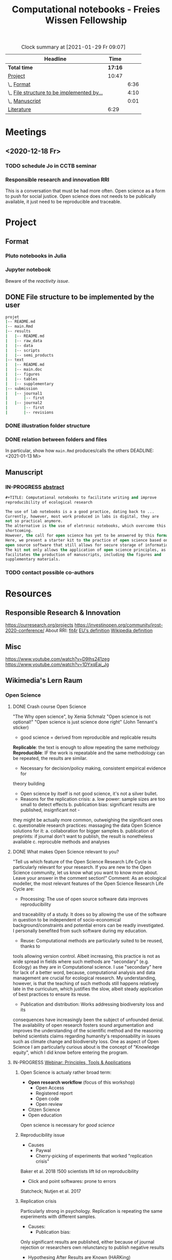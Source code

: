 #+TITLE: Computational notebooks - Freies Wissen Fellowship
#+BEGIN: clocktable :scope file :maxlevel 2 :link t :tstart "2021-01-13"
#+CAPTION: Clock summary at [2021-01-29 Fr 09:07]
| Headline                                   |    Time |      |
|--------------------------------------------+---------+------|
| *Total time*                               | *17:16* |      |
|--------------------------------------------+---------+------|
| [[file:/home/ludmilla/Documents/training/openscience_202021/freieswissen.org::Project][Project]]                                    |   10:47 |      |
| \_  [[file:/home/ludmilla/Documents/training/openscience_202021/freieswissen.org::Format][Format]]                                 |         | 6:36 |
| \_  [[file:/home/ludmilla/Documents/training/openscience_202021/freieswissen.org::File structure to be implemented by the user][File structure to be implemented by...]] |         | 4:10 |
| \_  [[file:/home/ludmilla/Documents/training/openscience_202021/freieswissen.org::Manuscript][Manuscript]]                             |         | 0:01 |
| [[file:/home/ludmilla/Documents/training/openscience_202021/freieswissen.org::Literature][Literature]]                                 |    6:29 |      |
#+END:
* Meetings
** <2020-12-18 Fr>
*** TODO schedule Jo in CCTB seminar
*** Responsible research and innovation                                 :RRI:
This is a conversation that must be had more often.
Open science as a form to push for social justice.
Open science does not needs to be publically available, it just need to be
reproducible and traceable.
* Project
** Format
*** Pluto notebooks in Julia
    :LOGBOOK:
    CLOCK: [2021-01-22 Fr 15:12]--[2021-01-22 Fr 16:00] =>  0:48
    CLOCK: [2021-01-22 Fr 12:35]--[2021-01-22 Fr 13:42] =>  1:07
    CLOCK: b[2021-01-14 Do 18:35]--[2021-01-14 Do 19:50] =>  1:15
    - Note taken on [2021-01-14 Do 19:29] \\
      Learning notes in [[file:/home/ludmilla/Documents/my_library/julia/notes.org::*Interactive notebooks (Fons van der Plas & Mikolav Bochenski, JuliaCon 2020)][Julia notebook]]
    - Note taken on [2021-01-14 Do 19:28] \\
      Having a package to take care of all this would be great, but would also mean 
      maintenance, which is not my objective here.
      The objective is actually having a basic workflow of research and documentation, 
      and using the R/Jupyter notebook to navigate it.
    CLOCK: [2021-01-14 Do 18:30]--[2021-01-14 Do 19:25] =>  0:55
    :END:
*** Jupyter notebook
    :LOGBOOK:
    CLOCK: [2021-01-26 Di 17:40]--[2021-01-26 Di 18:05] =>  0:25
    CLOCK: [2021-01-26 Di 16:43]--[2021-01-26 Di 17:09] =>  0:26
    CLOCK: [2021-01-26 Di 16:04]--[2021-01-26 Di 16:29] =>  0:25
    CLOCK: [2021-01-26 Di 15:17]--[2021-01-26 Di 15:46] =>  0:29
    CLOCK: [2021-01-26 Di 14:39]--[2021-01-26 Di 15:10] =>  0:31
    CLOCK: [2021-01-26 Di 13:53]--[2021-01-26 Di 14:28] =>  0:35
    CLOCK: [2021-01-26 Di 13:21]--[2021-01-26 Di 13:47] =>  0:26
    - Note taken on [2021-01-26 Di 11:23] \\
      Learning notes in [[file:/home/ludmilla/Documents/my_library/computational_science/notes.org::*Jupyter notebooks][comp.scie notebook]]
    CLOCK: [2021-01-26 Di 11:21]--[2021-01-26 Di 11:50] =>  0:29
    :END:
Beware of the [[Notebooks in Julia][reactivity issue]].
** DONE File structure to be implemented by the user
   :LOGBOOK:
   - State "DONE"       from "TODO"       [2021-01-13 Mi 21:07]
   :END:
#+BEGIN_SRC sh
projet
|-- README.md
|-- main.Rmd
|-- results
|   |-- README.md
|   |-- raw_data
|   |-- data
|   |-- scripts
|   |-- semi_products
|-- text
|   |-- README.md
|   |-- main.doc
|   |-- figures
|   |-- tables
|   |-- supplementary
|-- submission
|   |-- journal1
|       |-- first
|   |-- journal2
|       |-- first
|       |-- revisions
#+END_SRC
*** DONE illustration folder structure
    :LOGBOOK:
    - State "DONE"       from "IN-PROGRESS" [2021-01-13 Mi 21:46] \\
      Fixed missing files and spacing.
    CLOCK: [2021-01-13 Mi 20:50]--[2021-01-13 Mi 21:45] =>  0:55
    - State "IN-PROGRESS" from "DONE"       [2021-01-13 Mi 21:07] \\
      Missing folders and files.
    CLOCK: [2021-01-13 Mi 13:54]--[2021-01-13 Mi 14:36] =>  0:42
    CLOCK: [2021-01-13 Mi 11:25]--[2021-01-13 Mi 12:09] =>  0:44
    CLOCK: [2021-01-13 Mi 10:30]--[2021-01-13 Mi 11:13] =>  0:43
    :END:
*** DONE relation between folders and files
     :LOGBOOK:
     - State "DONE"       from "IN-PROGRESS" [2021-01-13 Mi 21:07]
     CLOCK: [2021-01-13 Mi 20:50]--[2021-01-13 Mi 21:07] =>  0:17
     CLOCK: [2021-01-13 Mi 19:57]--[2021-01-13 Mi 20:19] =>  0:22
     - State "IN-PROGRESS" from "TODO"       [2021-01-13 Mi 14:57]
     CLOCK: [2021-01-13 Mi 19:45]--[2021-01-13 Mi 19:53] =>  0:08
     CLOCK: [2021-01-13 Mi 14:35]--[2021-01-13 Mi 14:54] =>  0:19
     :END:
In particular, show how ~main.Rmd~ produces/calls the others
    DEADLINE: <2021-01-13 Mi>
** Manuscript
*** IN-PROGRESS [[file:project/text/abstract.tex][abstract]]
    DEADLINE: <2021-01-28 Do> SCHEDULED: <2021-01-14 Do>
    :LOGBOOK:
    CLOCK: [2021-01-29 Fr 18:07]--[2021-01-29 Fr 19:44] =>  1:37
    CLOCK: [2021-01-29 Fr 09:32]--[2021-01-29 Fr 09:57] =>  0:25
    CLOCK: [2021-01-29 Fr 08:35]--[2021-01-29 Fr 09:25] =>  0:50
    - State "IN-PROGRESS" from "TODO"       [2021-01-26 Di 17:58] \\
      Definition of basic contents and points of discussion.
    :END:
#+BEGIN_SRC lisp
#+TITLE: Computational notebooks to facilitate writing and improve 
reproducibility of ecological research

The use of lab notebooks is a a good practice, dating back to ...
Currently, however, most work produced in labs is digital, they are 
not so practical anymore.
The alternative is the use of eletronic notebooks, which overcome this 
shortcoming.
However, the call for open science has yet to be answered by this format.
Here, we present a starter kit to the practice of open science based on 
open source software that still allows for secure storage of information.
The kit not only allows the application of open science principles, as it 
facilitates the production of manuscripts, including the figures and 
supplementary materials.
#+END_SRC
*** TODO contact possible co-authors
    DEADLINE: <2021-01-31 So> SCHEDULED: <2021-01-15 Fr>
    :LOGBOOK:
    CLOCK: [2021-01-14 Do 19:27]--[2021-01-14 Do 19:28] =>  0:01
    :END:
* Resources
** Responsible Research & Innovation
https://ourresearch.org/projects
https://investinopen.org/community/jrost-2020-conference/
About RRI:
[[https://fit4rri.eu/][fit4r]]
[[https://ec.europa.eu/programmes/horizon2020/en/h2020-section/responsible-research-innovation][EU's definition]]
[[https://en.wikipedia.org/wiki/Responsible_Research_and_Innovation][Wikipedia definition]]
** Misc
https://www.youtube.com/watch?v=D9Ihs241zeg
https://www.youtube.com/watch?v=1DYxqEaj_Jg
** Wikimedia's Lern Raum
   :LOGBOOK:
   CLOCK: [2021-01-29 Fr 17:32]--[2021-01-29 Fr 18:00] =>  0:28
   CLOCK: [2021-01-29 Fr 11:21]--[2021-01-29 Fr 11:53] =>  0:32
   CLOCK: [2021-01-29 Fr 10:41]--[2021-01-29 Fr 11:13] =>  0:32
   CLOCK: [2021-01-29 Fr 10:08]--[2021-01-29 Fr 10:35] =>  0:27
   :END:
*** Open Science
**** DONE Crash course Open Science
"The Why open science", by Xenia Schmalz
"Open science is not optional!"
"Open science is just science done right" (John Tennant's sticker)
- good science = derived from reproducible and replicable results
**Replicable**: the text is enough to allow repeating the same methology
**Reproducible**: IF the work is repeatable and the same methodology can be 
repeated, the results are similar.
- Necessary for decision/policy making, consistent empirical evidence for 
theory building
- Open science by itself is not good science, it's not a silver bullet.
- Reasons for the replication crisis:
  a. low power: sample sizes are too small to detect effects
  b. publication bias: significant results are published, insignficant not -
they might be actually more common, outweighing the significant ones
  c. questionable research practices: massaging the data
Open Science solutions for it:
  a. collaboration for bigger samples
  b. publication of preprints: if journal don't want to publish, 
the result is nonetheless available
  c. reprocuble methods and analyses
**** DONE What makes Open Science relevant to you?
     :LOGBOOK:
     CLOCK: [2021-01-29 Fr 14:08]--[2021-01-29 Fr 14:36] =>  0:28
     :END:
"Tell us which feature of the Open Science Research Life Cycle is particularly 
relevant for your research. If you are new to the Open Science community,
let us know what you want to know more about. 
Leave your answer in the comment section!"
Comment:
As an ecological modeller, the most relevant features of the Open Science
Research Life Cycle are:
- Processing: The use of open source software data improves reproducibility 
and traceability of a study.
It does so by allowing the use of the software in question to be independent
of socio-economical background/constraints and potential errors can be readly
 investigated.
I personally benefited from such software during my education.
- Reuse: Computational methods are particularly suited to be reused, thanks to
tools allowing version control. Albeit increasing, this practice is not as wide
spread in fields where such methods are "secondary" (e.g. Ecology) as they are in
Computational science. I use "secondary" here for lack of a better word, because,
computational analysis and data management are crucial for ecological research.
My understanding, however, is that the teaching of such methods still 
happens relatively late in the curriculum, which justifies the slow, albeit
steady application of best practices to ensure its reuse.
- Publication and distribution: Works addressing biodiversity loss and its 
consequences have increasingly been the subject of unfounded denial.
The availability of open research fosters sound argumentation and improves
the understanding of the scientific method and the reasoning behind scientists
claims regarding humanity's responsability in issues such as climate change
and biodiversity loss.
One as aspect of Open Science I am particularly curious about is the concept
of "Knowledge equity", which I did know before entering the program.
**** IN-PROGRESS [[https://www.youtube.com/watch?v=7GXvLpZ_E_M][Webinar: Principles, Tools & Applications]]
     :LOGBOOK:
     - State "IN-PROGRESS" from "TODO"       [2021-01-29 Fr 15:16] \\
       Stopped at 25:30.
     CLOCK: [2021-01-29 Fr 14:45]--[2021-01-29 Fr 15:30] =>  0:45
     :END:
***** Open Science is actualy rather broad term:
- **Open research workflow** (focus of this workshop)
  - Open Access
  - Registered report
  - Open code
  - Open review
- Citzen Science
- Open education
Open science is necessary for [[Crash course Open Science][good science]]
***** Reproducibility issue
- Causes
  - Paywal
  - Cherry-picking of experiments that worked "replication crisis"
Baker et al. 2018 !500 scientists lift lid on reproducibility
  - Click and point softwares: prone to errors
Statcheck; Nutjen et al. 2017
***** Replication crisis 
Particularly strong in psychology. 
Replication is repeating the same experiments with different samples.
- Causes:
  - Publication bias:
Only significant results are published, either because of journal rejection
or researchers own relunctancy to publish negative results
  - Hypothesing After Results are Known (HARKing)
  - p-hacking (due lack of statistical power):
/Formal definition/: The **probability of finding** a significant effect, under
the assumption that the **effect exists**.
Required parameters (see [[:
- Sample size
- Effect site
- Significance level
The statistical power is similar to the power of a magnifying glass, the smaller
the effect, the higher the power has to be (and that depends on sample size, 
effect size, and significance level).
* Literature
  :PROPERTIES:
  :ORDERED:  t
  :END:
  :LOGBOOK:
  CLOCK: [2021-01-29 Fr 19:25]--[2021-01-29 Fr 20:56] =>  1:31
  CLOCK: [2021-01-26 Di 09:45]--[2021-01-26 Di 11:20] =>  1:35
  CLOCK: [2021-01-26 Di 09:10]--[2021-01-26 Di 09:36] =>  0:26
  CLOCK: [2021-01-26 Di 08:29]--[2021-01-26 Di 09:05] =>  0:36
  CLOCK: [2021-01-23 Sa 19:30]--[2021-01-23 Sa 21:29] =>  1:59
  CLOCK: [2021-01-22 Fr 17:07]--[2021-01-22 Fr 18:30] =>  1:23
  CLOCK: [2021-01-14 Do 21:00]--[2021-01-14 Do 21:30] =>  0:30
  :END:
** [[file:~/Documents/my_library/paper_library/notes.org::*Chattopadhay et al. 2020 CHI][Chattopadhay et al. 2020 CHI]]
** [[file:~/Documents/my_library/paper_library/notes.org::*Ayllon et al. 2020 Env. Mod.][Ayllon et al. 2020 Env. Mod.]]
** [[file:~/Documents/my_library/paper_library/notes.org::*Lee 2003 Drug. Inf.][Lee 2003 Drug. Inf.]]
** [[file:~/Documents/my_library/paper_library/notes.org::*Kanare195_WritingLaboratoryNotebook.pdf][Kanare 1985 Writing Lab Notebook's book]]
** [[file:~/Documents/my_library/paper_library/notes.org::*Nickla&Boehm2011JNeuroPharma_ProperLaboratoryNotebookPractices.pdf][Nickla & Boehm 2011 J. Neuro. Pharma.]]
** [[file:~/Documents/my_library/paper_library/notes.org::*Boorregaard & Hart 2016 Ecography][Boorregaard & Hart 2016 Ecography]]
** [[file:~/Documents/my_library/paper_library/notes.org::*Cassey & Blackburn 2003 TREE][Cassey & Blackburn 2003 TREE]]
** [[file:file:~/Documents/my_library/paper_library/notes.org::*Rule et al. 2019 Plos][Rule et al. 2019 Plos]]
** [[file:~/Documents/my_library/paper_library/notes.org::*Powers & Hampton 2019 Ecol. Appl.][Powers & Hampton 2019 Ecol. Appl.]]

